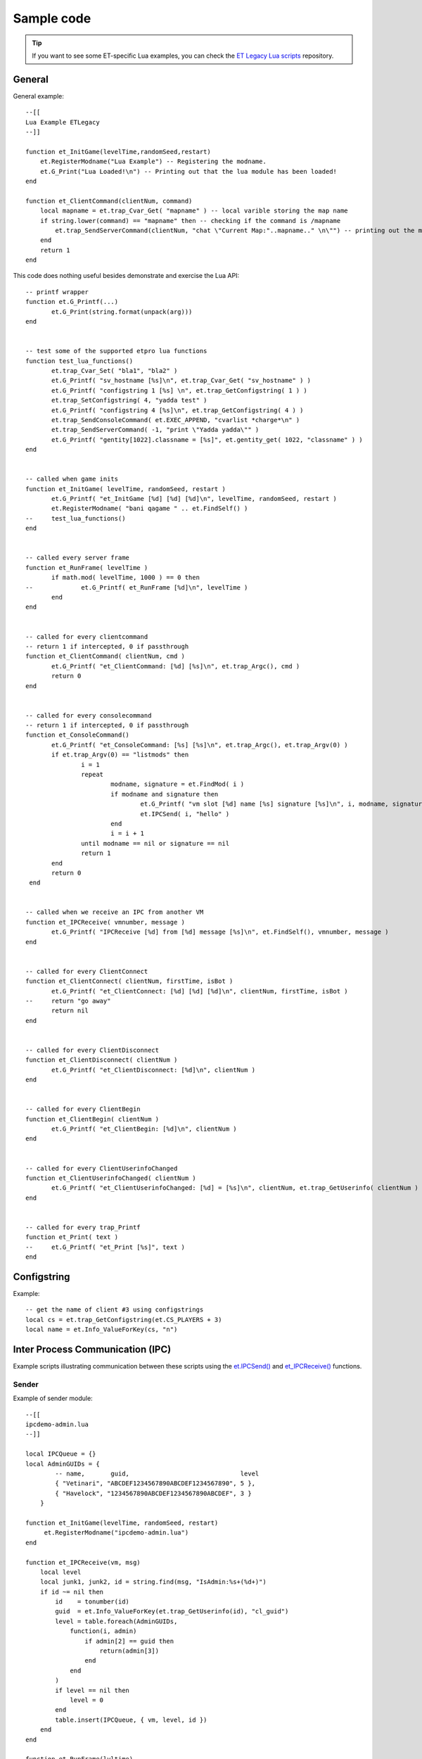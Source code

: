 ===========
Sample code
===========

.. tip:: If you want to see some ET-specific Lua examples, you can check the `ET Legacy Lua scripts <https://github.com/etlegacy/etlegacy-lua_scripts>`_ repository.


General
=======


General example::

    --[[
    Lua Example ETLegacy
    --]]

    function et_InitGame(levelTime,randomSeed,restart)
        et.RegisterModname("Lua Example") -- Registering the modname.
        et.G_Print("Lua Loaded!\n") -- Printing out that the lua module has been loaded!
    end

    function et_ClientCommand(clientNum, command)
        local mapname = et.trap_Cvar_Get( "mapname" ) -- local varible storing the map name
        if string.lower(command) == "mapname" then -- checking if the command is /mapname
            et.trap_SendServerCommand(clientNum, "chat \"Current Map:"..mapname.." \n\"") -- printing out the map name to the client
        end
        return 1
    end


This code does nothing useful besides demonstrate and exercise the Lua API::

    -- printf wrapper
    function et.G_Printf(...)
           et.G_Print(string.format(unpack(arg)))
    end


    -- test some of the supported etpro lua functions
    function test_lua_functions()
           et.trap_Cvar_Set( "bla1", "bla2" )
           et.G_Printf( "sv_hostname [%s]\n", et.trap_Cvar_Get( "sv_hostname" ) )
           et.G_Printf( "configstring 1 [%s] \n", et.trap_GetConfigstring( 1 ) )
           et.trap_SetConfigstring( 4, "yadda test" )
           et.G_Printf( "configstring 4 [%s]\n", et.trap_GetConfigstring( 4 ) )
           et.trap_SendConsoleCommand( et.EXEC_APPEND, "cvarlist *charge*\n" )
           et.trap_SendServerCommand( -1, "print \"Yadda yadda\"" )
           et.G_Printf( "gentity[1022].classname = [%s]", et.gentity_get( 1022, "classname" ) )
    end


    -- called when game inits
    function et_InitGame( levelTime, randomSeed, restart )
           et.G_Printf( "et_InitGame [%d] [%d] [%d]\n", levelTime, randomSeed, restart )
           et.RegisterModname( "bani qagame " .. et.FindSelf() )
    --     test_lua_functions()
    end


    -- called every server frame
    function et_RunFrame( levelTime )
           if math.mod( levelTime, 1000 ) == 0 then
    --             et.G_Printf( et_RunFrame [%d]\n", levelTime )
           end
    end


    -- called for every clientcommand
    -- return 1 if intercepted, 0 if passthrough
    function et_ClientCommand( clientNum, cmd )
           et.G_Printf( "et_ClientCommand: [%d] [%s]\n", et.trap_Argc(), cmd )
           return 0
    end


    -- called for every consolecommand
    -- return 1 if intercepted, 0 if passthrough
    function et_ConsoleCommand()
           et.G_Printf( "et_ConsoleCommand: [%s] [%s]\n", et.trap_Argc(), et.trap_Argv(0) )
           if et.trap_Argv(0) == "listmods" then
                   i = 1
                   repeat
                           modname, signature = et.FindMod( i )
                           if modname and signature then
                                   et.G_Printf( "vm slot [%d] name [%s] signature [%s]\n", i, modname, signature )
                                   et.IPCSend( i, "hello" )
                           end
                           i = i + 1
                   until modname == nil or signature == nil
                   return 1
           end
           return 0
     end


    -- called when we receive an IPC from another VM
    function et_IPCReceive( vmnumber, message )
           et.G_Printf( "IPCReceive [%d] from [%d] message [%s]\n", et.FindSelf(), vmnumber, message )
    end


    -- called for every ClientConnect
    function et_ClientConnect( clientNum, firstTime, isBot )
           et.G_Printf( "et_ClientConnect: [%d] [%d] [%d]\n", clientNum, firstTime, isBot )
    --     return "go away"
           return nil
    end


    -- called for every ClientDisconnect
    function et_ClientDisconnect( clientNum )
           et.G_Printf( "et_ClientDisconnect: [%d]\n", clientNum )
    end


    -- called for every ClientBegin
    function et_ClientBegin( clientNum )
           et.G_Printf( "et_ClientBegin: [%d]\n", clientNum )
    end


    -- called for every ClientUserinfoChanged
    function et_ClientUserinfoChanged( clientNum )
           et.G_Printf( "et_ClientUserinfoChanged: [%d] = [%s]\n", clientNum, et.trap_GetUserinfo( clientNum ) )
    end


    -- called for every trap_Printf
    function et_Print( text )
    --     et.G_Printf( "et_Print [%s]", text )
    end


Configstring
============

Example::

    -- get the name of client #3 using configstrings
    local cs = et.trap_GetConfigstring(et.CS_PLAYERS + 3)
    local name = et.Info_ValueForKey(cs, "n")


Inter Process Communication (IPC)
=================================

Example scripts illustrating communication between these scripts using the `et.IPCSend() <functions.html#success-et-ipcsend-vmnumber-message>`__ and `et_IPCReceive() <functions.html#et-ipcreceive-vmnumber-message>`__ functions.


Sender
------

Example of sender module::

    --[[
    ipcdemo-admin.lua
    --]]

    local IPCQueue = {}
    local AdminGUIDs = {
            -- name,       guid,                              level
            { "Vetinari", "ABCDEF1234567890ABCDEF1234567890", 5 },
            { "Havelock", "1234567890ABCDEF1234567890ABCDEF", 3 }
        }

    function et_InitGame(levelTime, randomSeed, restart)
         et.RegisterModname("ipcdemo-admin.lua")
    end

    function et_IPCReceive(vm, msg)
        local level
        local junk1, junk2, id = string.find(msg, "IsAdmin:%s+(%d+)")
        if id ~= nil then
            id    = tonumber(id)
            guid  = et.Info_ValueForKey(et.trap_GetUserinfo(id), "cl_guid")
            level = table.foreach(AdminGUIDs,
                function(i, admin)
                    if admin[2] == guid then
                        return(admin[3])
                    end
                end
            )
            if level == nil then
                level = 0
            end
            table.insert(IPCQueue, { vm, level, id })
        end
    end

    function et_RunFrame(lvltime)
        table.foreach(IPCQueue,
            function(i, queue)
                local ok = et.IPCSend(queue[1],
                                string.format("IsAdmin: %d %d", queue[2], queue[3]))
                if ok ~= 1 then
                    local mod, cksum = et.FindMod(queue[1])
                    et.G_Print(string.format("ipcdemo-admin: IPCSend to %s (vm: %d) failed", mod, queue[1]))
                end
            end
        )
        IPCQueue = {}
    end


Receiver
--------

Example of receiver module::

    --[[
    ipcdemo-cmd.lua
    --]]

    local admin_vm    = -1
    local CommandQueue = {}

    function et_InitGame(levelTime, randomSeed, restart)
        local mod = ""
        local sig = ""
        local i = 1
        while mod ~= nil do
            mod, sig = et.FindMod(i)
            if string.find(mod, "^ipcdemo-admin.lua") == 1 then
                admin_vm = i
                mod      = nil
            end
            i = i + 1
        end
        if admin_vm == -1 then
            et.G_Print("ipcdemo-cmd.lua: Could not find vm number for ipcdemo-admin.lua")
        end
        et.RegisterModname("ipcdemo-cmd.lua")
    end

    function et_IPCReceive(vm, msg)
        if vm == admin_vm then
            local junk1,junk2,level,id = string.find(msg, "IsAdmin:%s+(%d+)%s+(%d)")
            if level ~= nil and id ~= nil then
                runAction(tonumber(id), tonumber(level))
            end
        end
    end

    function runAction(id, level)
        local done = table.foreach(CommandQueue,
            function(i, queue)
                if id == queue[1] then
                    if queue[2] <= level then
                        if queue[4] == nil then
                            et.trap_SendConsoleCommand(et.EXEC_INSERT, queue[3])
                        else
                            et.trap_SendConsoleCommand(et.EXEC_INSERT,
                                    string.format("%s %s", queue[3], queue[4]))
                        end
                    end
                    return(i)
                end
            end
        )
        if done ~= nil then
            table.remove(CommandQueue, done)
        end
    end

    function et_ClientCommand(id, command)
        local arg0 = et.trap_Argv(0)
        local arg1 = et.trap_Argv(1)
        if arg0 == "say" then
            if arg1 == "!axis" then
                --          id, lvl, cmd,         argument
                queueCommand(id, 4, "forceteam r", id)
            elseif arg1 == "!allies" then
                queueCommand(id, 4, "forceteam b", id)
            elseif arg1 == "!shuffle" then
                queueCommand(id, 3, "shuffleteamsxp_norestart", nil)
            end
        end
        return(0)
    end

    function queueCommand(id, level, cmd, argument)
        if admin_vm ~= -1 then
            local ok = et.IPCSend(admin_vm, string.format("IsAdmin: %d", id))
            if ok ~= 1 then
                et.G_Print("ipcdemo-cmd: IPCSend to ipcdemo-admin failed")
            else
                table.insert(CommandQueue, { id, level, cmd, argument })
            end
        end
    end


Database
========


Exemple using LuaSQL.


Basic use
---------

Here is an example of the basic use of the library::

    --[[
    LuaSQL demo
    --]]

    -- load driver
    local driver = require "luasql.sqlite3"
    -- create environment object
    env = assert (driver.sqlite3())
    -- connect to data source
    con = assert (env:connect("luasql-test"))
    -- reset our table
    res = con:execute"DROP TABLE people"
    res = assert (con:execute[[
      CREATE TABLE people(
        name  varchar(50),
        email varchar(50)
      )
    ]])
    -- add a few elements
    list = {
      { name="Jose das Couves", email="jose@couves.com", },
      { name="Manoel Joaquim", email="manoel.joaquim@cafundo.com", },
      { name="Maria das Dores", email="maria@dores.com", },
    }
    for i, p in pairs (list) do
      res = assert (con:execute(string.format([[
        INSERT INTO people
        VALUES ('%s', '%s')]], p.name, p.email)
      ))
    end
    -- retrieve a cursor
    cur = assert (con:execute"SELECT name, email from people")
    -- print all rows, the rows will be indexed by field names
    row = cur:fetch ({}, "a")
    while row do
      et.G_Print("Name:" .. row.name .. ", E-mail: " .. row.email .."\n")
      -- reusing the table of results
      row = cur:fetch (row, "a")
    end
    -- close everything
    cur:close() -- already closed because all the result set was consumed
    con:close()
    env:close()


And the output of this script should be::

    Name: Jose das Couves, E-mail: jose@couves.com
    Name: Manoel Joaquim, E-mail: manoel.joaquim@cafundo.com
    Name: Maria das Dores, E-mail: maria@dores.com


Iterator
--------

Here is how to create an iterator over the result of a SELECT query::

    function rows (connection, sql_statement)
      local cursor = assert (connection:execute (sql_statement))
      return function ()
        return cursor:fetch()
      end
    end

Here is how the iterator is used::

    env = assert (require"luasql.mysql".mysql())
    con = assert (env:connect"my_db")
    for id, name, address in rows (con, "select * from contacts") do
      print (string.format ("%s: %s", name, address))
    end

Obviously, the code above only works if there is a table called contacts with the columns id, name and address in this order. At the end of the loop the cursor will be automatically closed by the driver.
